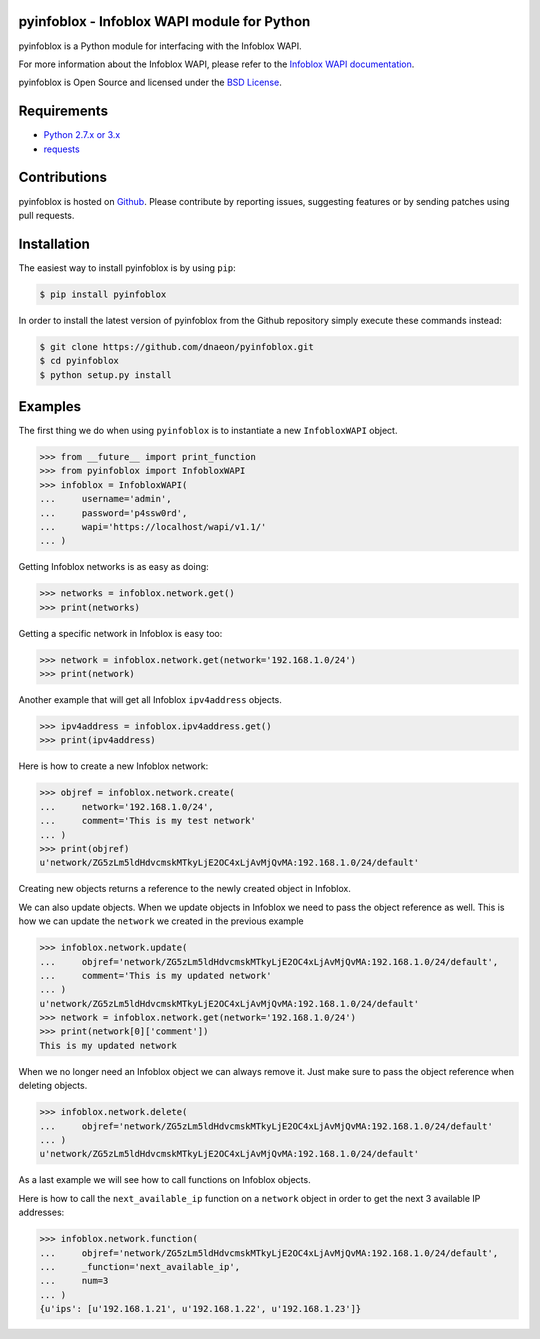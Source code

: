 pyinfoblox - Infoblox WAPI module for Python
============================================

pyinfoblox is a Python module for interfacing with the Infoblox WAPI.

For more information about the Infoblox WAPI, please refer to the
`Infoblox WAPI documentation <https://ipam.illinois.edu/wapidoc/>`_.

pyinfoblox is Open Source and licensed under the
`BSD License <http://opensource.org/licenses/BSD-2-Clause>`_.

Requirements
============

* `Python 2.7.x or 3.x <https://www.python.org/>`_
* `requests <https://pypi.python.org/pypi/requests>`_

Contributions
=============

pyinfoblox is hosted on
`Github <https://github.com/dnaeon/pyinfoblox>`_. Please contribute
by reporting issues, suggesting features or by sending patches
using pull requests.

Installation
============

The easiest way to install pyinfoblox is by using ``pip``:

.. code-block:: bash

   $ pip install pyinfoblox

In order to install the latest version of pyinfoblox from the
Github repository simply execute these commands instead:

.. code-block:: bash

   $ git clone https://github.com/dnaeon/pyinfoblox.git
   $ cd pyinfoblox
   $ python setup.py install

Examples
========

The first thing we do when using ``pyinfoblox`` is to instantiate a
new ``InfobloxWAPI`` object.

.. code-block:: python

   >>> from __future__ import print_function
   >>> from pyinfoblox import InfobloxWAPI
   >>> infoblox = InfobloxWAPI(
   ...     username='admin',
   ...     password='p4ssw0rd',
   ...     wapi='https://localhost/wapi/v1.1/'
   ... )

Getting Infoblox networks is as easy as doing:

.. code-block:: python

   >>> networks = infoblox.network.get()
   >>> print(networks)

Getting a specific network in Infoblox is easy too:

.. code-block:: python

   >>> network = infoblox.network.get(network='192.168.1.0/24')
   >>> print(network)

Another example that will get all Infoblox ``ipv4address`` objects.

.. code-block:: python

   >>> ipv4address = infoblox.ipv4address.get()
   >>> print(ipv4address)

Here is how to create a new Infoblox network:

.. code-block:: python

   >>> objref = infoblox.network.create(
   ...     network='192.168.1.0/24',
   ...     comment='This is my test network'
   ... )
   >>> print(objref)
   u'network/ZG5zLm5ldHdvcmskMTkyLjE2OC4xLjAvMjQvMA:192.168.1.0/24/default'

Creating new objects returns a reference to the newly created
object in Infoblox.

We can also update objects. When we update objects in Infoblox we
need to pass the object reference as well. This is how we can
update the ``network`` we created in the previous example

.. code-block:: python

   >>> infoblox.network.update(
   ...     objref='network/ZG5zLm5ldHdvcmskMTkyLjE2OC4xLjAvMjQvMA:192.168.1.0/24/default',
   ...     comment='This is my updated network'
   ... )
   u'network/ZG5zLm5ldHdvcmskMTkyLjE2OC4xLjAvMjQvMA:192.168.1.0/24/default'
   >>> network = infoblox.network.get(network='192.168.1.0/24')
   >>> print(network[0]['comment'])
   This is my updated network

When we no longer need an Infoblox object we can always remove it.
Just make sure to pass the object reference when deleting objects.

.. code-block:: python

   >>> infoblox.network.delete(
   ...     objref='network/ZG5zLm5ldHdvcmskMTkyLjE2OC4xLjAvMjQvMA:192.168.1.0/24/default'
   ... )
   u'network/ZG5zLm5ldHdvcmskMTkyLjE2OC4xLjAvMjQvMA:192.168.1.0/24/default'

As a last example we will see how to call functions on
Infoblox objects.

Here is how to call the ``next_available_ip`` function on a
``network`` object in order to get the next 3 available IP addresses:

.. code-block:: python
   
   >>> infoblox.network.function(
   ...     objref='network/ZG5zLm5ldHdvcmskMTkyLjE2OC4xLjAvMjQvMA:192.168.1.0/24/default',
   ...     _function='next_available_ip',
   ...     num=3
   ... )
   {u'ips': [u'192.168.1.21', u'192.168.1.22', u'192.168.1.23']}
